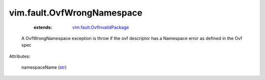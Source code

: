 .. _str: https://docs.python.org/2/library/stdtypes.html

.. _vim.fault.OvfInvalidPackage: ../../vim/fault/OvfInvalidPackage.rst


vim.fault.OvfWrongNamespace
===========================
    :extends:

        `vim.fault.OvfInvalidPackage`_

  A OvfWrongNamespace exception is throw if the ovf descriptor has a Namespace error as defined in the Ovf spec

Attributes:

    namespaceName (`str`_)




